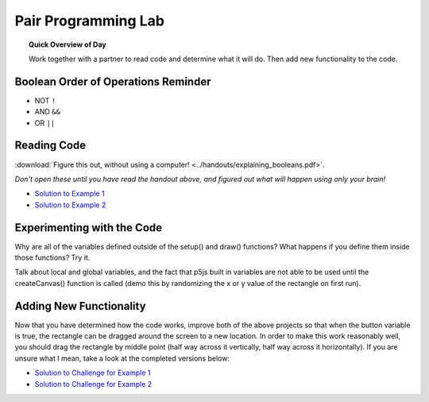 Pair Programming Lab
=============================

.. topic:: Quick Overview of Day

    Work together with a partner to read code and determine what it will do. Then add new functionality to the code.


Boolean Order of Operations Reminder
-------------------------------------

- NOT ``!``
- AND ``&&``
- OR ``||``


Reading Code
------------

:download:`Figure this out, without using a computer! <../handouts/explaining_booleans.pdf>`.

.. If you want, you can get an :download:`editable version of the handout <../handouts/explaining_booleans.docx>`.


*Don't open these until you have read the handout above, and figured out what will happen using only your brain!*

- `Solution to Example 1 <https://editor.p5js.org/schellenberg/sketches/36XCzEGKQ>`_ 
- `Solution to Example 2 <https://editor.p5js.org/schellenberg/sketches/X45nRNukc>`_ 


Experimenting with the Code
----------------------------

Why are all of the variables defined outside of the setup() and draw() functions? What happens if you define them inside those functions? Try it.

Talk about local and global variables, and the fact that p5js built in variables are not able to be used until the createCanvas() function is called (demo this by randomizing the x or y value of the rectangle on first run).

.. Practice Problem
.. -----------------

.. Create a sketch so that:

.. - if the mouse is pressed and the "t" key is pressed, triangles will be drawn all over the screen. Each triangle should be the same shape, just in different locations.

.. - if the "x" or "z" keys are pressed, draw ellipses all over the screen

Adding New Functionality
-------------------------

Now that you have determined how the code works, improve both of the above projects so that when the button variable is true, the rectangle can be dragged around the screen to a new location. In order to make this work reasonably well, you should drag the rectangle by middle point (half way across it vertically, half way across it horizontally). If you are unsure what I mean, take a look at the completed versions below:

- `Solution to Challenge for Example 1 <https://editor.p5js.org/schellenberg/present/k3sB-_5ag>`_ 
- `Solution to Challenge for Example 2 <https://editor.p5js.org/schellenberg/present/_xGAzqX46>`_ 
